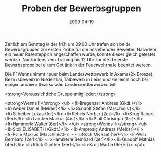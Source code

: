 #+TITLE: Proben der Bewerbsgruppen
#+DATE: 2009-04-19
#+FACEBOOK_URL: 

Zeitlich am Sonntag in der früh um 09:00 Uhr trafen sich beide Bewerbsgruppen zur ersten Probe für die anstehenden Bewerbe. Nachdem ein neuer Rasenteppich angeschaffen wurde, konnte dieser gleich getestet werden. Nach intensivem Training bis 12 Uhr konnte die erste Bewerbsprobe bei einem Getränk in der Feuerwehrhalle beendet werden.

Die FFWenns nimmt heuer beim Landeswettbewerb in Axams (2x Bronze), Bezirksbewerb in Niederthai, Talbewerb in Leins und vielleicht noch bei einigen anderen Bezirks oder Landeswettbewerben teil.

<strong>Voraussichtliche Gruppenmitglieder:</strong>

<strong>Wenns I:</strong>
<ul>
<li>Bregenzer Andreas (Gkdt.)</li>
<li>Weber Daniel (Melder)</li>
<li>Gundolf Stefan (Maschinist)</li>
<li>Scheiber Lukas (1er)</li>
<li>Reheis Norbert(2er)</li>
<li>Krug Robert (3er)</li>
<li>Larcher Markus (4er)</li>
<li>Stoll Christoph (5er)</li>
<li>Hammerle Walter (6er)</li>
</ul>
<strong>Wenns II:</strong>
<ul>
<li>Stoll ELISABETH (Gkdt.)</li>
<li>Amprosig Andreas (Melder)</li>
<li>Folie Markus (Maschinist)</li>
<li>Röck Michael (1er)</li>
<li>Wille Bernhard (2er)</li>
<li>Hammerle Bernhard (3er)</li>
<li>Gundolf Mathias (4er)</li>
<li>Röck Günther (5er)</li>
<li>Krug Martin (6er)</li>
</ul>
